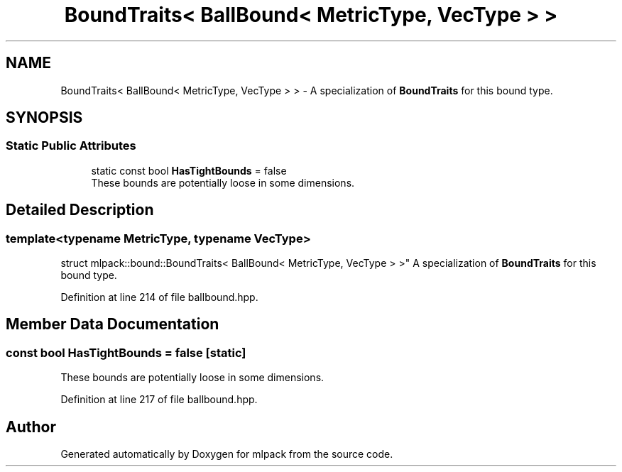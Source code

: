 .TH "BoundTraits< BallBound< MetricType, VecType > >" 3 "Sun Aug 22 2021" "Version 3.4.2" "mlpack" \" -*- nroff -*-
.ad l
.nh
.SH NAME
BoundTraits< BallBound< MetricType, VecType > > \- A specialization of \fBBoundTraits\fP for this bound type\&.  

.SH SYNOPSIS
.br
.PP
.SS "Static Public Attributes"

.in +1c
.ti -1c
.RI "static const bool \fBHasTightBounds\fP = false"
.br
.RI "These bounds are potentially loose in some dimensions\&. "
.in -1c
.SH "Detailed Description"
.PP 

.SS "template<typename MetricType, typename VecType>
.br
struct mlpack::bound::BoundTraits< BallBound< MetricType, VecType > >"
A specialization of \fBBoundTraits\fP for this bound type\&. 
.PP
Definition at line 214 of file ballbound\&.hpp\&.
.SH "Member Data Documentation"
.PP 
.SS "const bool HasTightBounds = false\fC [static]\fP"

.PP
These bounds are potentially loose in some dimensions\&. 
.PP
Definition at line 217 of file ballbound\&.hpp\&.

.SH "Author"
.PP 
Generated automatically by Doxygen for mlpack from the source code\&.
